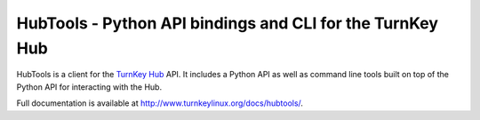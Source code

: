 HubTools - Python API bindings and CLI for the TurnKey Hub
==========================================================

HubTools is a client for the `TurnKey Hub`__ API. It includes a Python
API as well as command line tools built on top of the Python API for
interacting with the Hub.

__ https://hub.turnkeylinux.org/

Full documentation is available at
`http://www.turnkeylinux.org/docs/hubtools/`__.

__ http://www.turnkeylinux.org/docs/hubtools/

